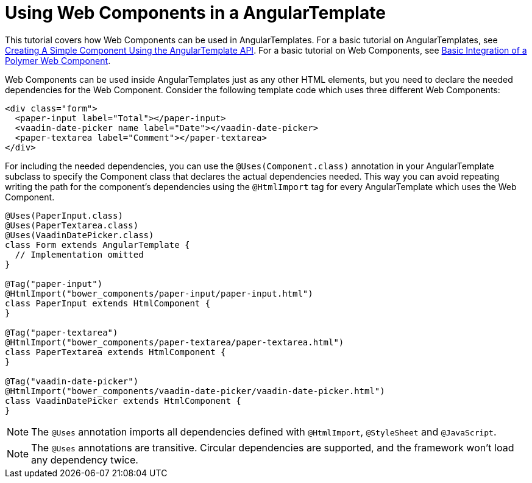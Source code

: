 ifdef::env-github[:outfilesuffix: .asciidoc]
= Using Web Components in a AngularTemplate

This tutorial covers how Web Components can be used in AngularTemplates. For a basic
tutorial on AngularTemplates, see <<tutorial-template-basic#,Creating A Simple Component Using the AngularTemplate API>>.
For a basic tutorial on Web Components, see <<tutorial-webcomponent-basic#,Basic Integration of a Polymer Web Component>>.

Web Components can be used inside AngularTemplates just as any other HTML elements,
but you need to declare the needed dependencies for the Web Component. Consider
the following template code which uses three different Web Components:

[source,html]
----
<div class="form">
  <paper-input label="Total"></paper-input>
  <vaadin-date-picker name label="Date"></vaadin-date-picker>
  <paper-textarea label="Comment"></paper-textarea>
</div>
----

For including the needed dependencies, you can use the `@Uses(Component.class)`
annotation in your AngularTemplate subclass to specify the Component class that declares
the actual dependencies needed. This way you can avoid repeating writing the path
for the component's dependencies using the `@HtmlImport` tag for every AngularTemplate which uses the Web
Component.

[source,java]
----
@Uses(PaperInput.class)
@Uses(PaperTextarea.class)
@Uses(VaadinDatePicker.class)
class Form extends AngularTemplate {
  // Implementation omitted
}

@Tag("paper-input")
@HtmlImport("bower_components/paper-input/paper-input.html")
class PaperInput extends HtmlComponent {
}

@Tag("paper-textarea")
@HtmlImport("bower_components/paper-textarea/paper-textarea.html")
class PaperTextarea extends HtmlComponent {
}

@Tag("vaadin-date-picker")
@HtmlImport("bower_components/vaadin-date-picker/vaadin-date-picker.html")
class VaadinDatePicker extends HtmlComponent {
}
----

[NOTE]
The `@Uses` annotation imports all dependencies defined with `@HtmlImport`,
`@StyleSheet` and `@JavaScript`.
[NOTE]
The `@Uses` annotations are transitive. Circular dependencies are supported, and
the framework won't load any dependency twice.
